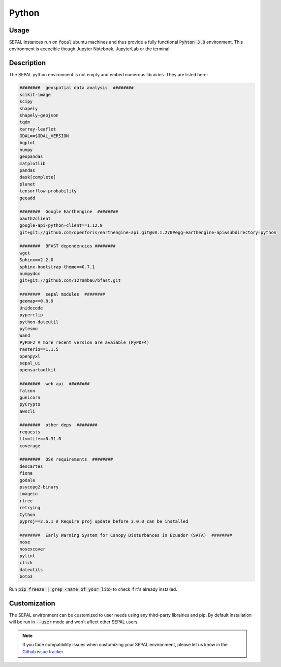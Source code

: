 Python
======

Usage
-----

SEPAL instances run on :code:`focal` ubuntu machines and thus provide a fully functional :code:`Pyhton 3.8` environment. This environment is accecible though Jupyter Notebook, JupyterLab or the terminal: 

.. thumbnail:: ../_images/cli/python/jupyter_example.png
    :title: a code run in Jupyterlab
    :group: python_environment
    :width: 32%

.. thumbnail:: ../_images/cli/python/notebook_example.png
    :title: a code run in Jupyter Notebook
    :group: python_environment
    :width: 32%

.. thumbnail:: ../_images/cli/python/terminal_example.png
    :title: a code run in the terminal
    :group: python_environment
    :width: 32%

Description
-----------

The SEPAL python environment is not empty and embed numerous librairies. They are listed here: 

.. code-block:: console

    ########  geospatial data analysis  ########
    scikit-image
    scipy
    shapely
    shapely-geojson
    tqdm
    xarray-leaflet
    GDAL==$GDAL_VERSION
    bqplot
    numpy
    geopandas
    matplotlib
    pandas
    dask[complete]
    planet
    tensorflow-probability
    geeadd

    ########  Google Earthengine  ########
    oauth2client
    google-api-python-client==1.12.8
    git+git://github.com/openforis/earthengine-api.git@v0.1.270#egg=earthengine-api&subdirectory=python

    ########  BFAST dependencies ########
    wget
    Sphinx==2.2.0
    sphinx-bootstrap-theme==0.7.1
    numpydoc
    git+git://github.com/12rambau/bfast.git

    ########  sepal modules  ########
    geemap==0.8.9
    Unidecode
    pyperclip
    python-dateutil
    pytesmo
    Wand
    PyPDF2 # more recent version are avaiable (PyPDF4)
    rasterio==1.1.5
    openpyxl
    sepal_ui
    opensartoolkit

    ########  web api  ########
    falcon
    gunicorn
    pyCrypto
    awscli

    ########  other deps  ########
    requests
    llvmlite==0.31.0
    coverage

    ########  OSK requirements  ########
    descartes
    fiona
    godale
    psycopg2-binary
    imageio
    rtree
    retrying
    Cython
    pyproj==2.6.1 # Require proj update before 3.0.0 can be installed

    ########  Early Warning System for Canopy Disturbances in Ecuador (SATA)  ########
    nose
    nosexcover
    pylint
    click
    dateutils
    boto3

Run :code:`pip freeze | grep <name of your lib>` to check if it's already installed. 


Customization
-------------

The SEPAL environment can be customized to user needs using any third-party librairies and pip. By default installation will be run in :code:`--user` mode and won't affect other SEPAL users. 


.. thumbnail:: ../_images/cli/python/install_sphinx.gif
    :title: a code run in the terminal

.. note:: 

    If you face compatibility issues when customizing your SEPAL environment, please let us know in the `Github issue tracker <https://github.com/openforis/sepal/issues/new/choose>`__.
